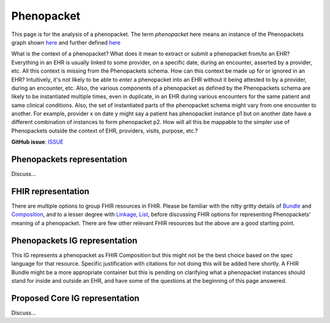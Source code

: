 Phenopacket
==============================

This page is for the analysis of a phenopacket. The term *phenopacket* here means an instance of the Phenopackets graph shown `here <https://phenopackets-schema.readthedocs.io/en/latest/_images/phenopacket-schema-v1.svg>`_ and further defined `here <https://phenopackets-schema.readthedocs.io/en/latest/phenopacket.html>`_

What is the context of a phenopacket? What does it mean to extract or submit a phenopacket from/to an EHR? Everything in an EHR is usually linked to some provider, on a specific date, during an encounter, asserted by a provider, etc. All this context is missing from the Phenopackets schema. How can this context be made up for or ignored in an EHR? Intuitively, it's not likely to be able to *enter* a phenopacket into an EHR without it being attested to by a provider, during an encounter, etc.  Also, the various components of a phenopacket as defined by the Phenopackets schema are likely to be instantiated multiple times, even in duplicate, in an EHR during various encounters for the same patient and same clinical conditions. Also, the set of instantiated parts of the phenopacket schema might vary from one encounter to another. For example, provider x on date y might say a patient has phenopacket instance p1 but on another date have a different combination of instances to form phenopacket p2. How will all this be mappable to the simpler use of Phenopackets outside the context of EHR, providers, visits, purpose, etc.? 

**GitHub issue**: `ISSUE <https://github.com/phenopackets/domain-analysis/issues/12>`_

Phenopackets representation
++++++++++++++++++++++++++++++

Discuss...

FHIR representation
+++++++++++++++++++++

There are multiple options to group FHIR resources in FHIR. Please be familiar with the nitty gritty details of `Bundle <https://www.hl7.org/fhir/bundle.html>`_ and `Composition <https://www.hl7.org/fhir/composition.html>`_, and to a lesser degree with `Linkage <https://www.hl7.org/fhir/linkage.html>`_, `List <https://www.hl7.org/fhir/list.html>`_, before discussing FHIR options for representing Phenopackets' meaning of a phenopacket. There are few other relevant FHIR resources but the above are a good starting point.

Phenopackets IG representation
++++++++++++++++++++++++++++++++

This IG represents a phenopacket as FHIR Composition but this might not be the best choice based on the spec language for that resource. Specific justification with citations for not doing this will be added here shortly. A FHIR Bundle might be a more appropriate container but this is pending on clarifying what a phenopacket instances should stand for inside and outside an EHR, and have some of the questions at the beginning of this page answered.

Proposed Core IG representation
+++++++++++++++++++++++++++++++++

Discuss...